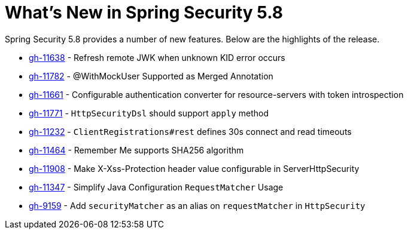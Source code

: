 [[new]]
= What's New in Spring Security 5.8

Spring Security 5.8 provides a number of new features.
Below are the highlights of the release.

* https://github.com/spring-projects/spring-security/pull/11638[gh-11638] - Refresh remote JWK when unknown KID error occurs
* https://github.com/spring-projects/spring-security/pull/11782[gh-11782] - @WithMockUser Supported as Merged Annotation
* https://github.com/spring-projects/spring-security/issues/11661[gh-11661] - Configurable authentication converter for resource-servers with token introspection
* https://github.com/spring-projects/spring-security/pull/11771[gh-11771] - `HttpSecurityDsl` should support `apply` method
* https://github.com/spring-projects/spring-security/pull/11232[gh-11232] - `ClientRegistrations#rest` defines 30s connect and read timeouts
* https://github.com/spring-projects/spring-security/pull/11464[gh-11464] - Remember Me supports SHA256 algorithm
* https://github.com/spring-projects/spring-security/pull/11908[gh-11908] - Make X-Xss-Protection header value configurable in ServerHttpSecurity
* https://github.com/spring-projects/spring-security/issues/11347[gh-11347] - Simplify Java Configuration `RequestMatcher` Usage
* https://github.com/spring-projects/spring-security/issues/9159[gh-9159] - Add `securityMatcher` as an alias on `requestMatcher` in `HttpSecurity`
